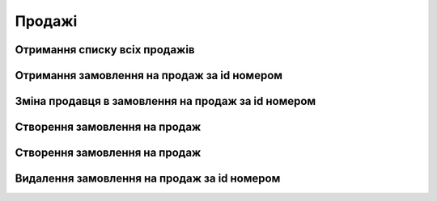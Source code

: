 Продажі
================

Отримання списку всіх продажів
------------------
.. http:get:: /kw_api/integration/sales

    У результаті запиту отримуємо списку всіх продажів.
    
    .. attention::

        Api Key - ключ для особистого доступу до API (required in header)
    
    **Example request**:

    .. tabs::

        .. code-tab:: bash

            $ curl \
                -X GET \
                -H "Authorization: Bearer_ + Your Api Key" \
                http://localhost/kw_api/integration/sales 

        .. code-tab:: python

            import requests
            import json
            headers = {'Authorization': 'Bearer_ + Your Api Key'}
            URL = 'http://localhost/kw_api/integration/sales'
            response = requests.get(URL, headers=headers)
            print(response.json())

    **Example response**:

    .. sourcecode:: json

        {
           "result":[
              {
                 "id":1,
                 "name":"string",
                 "state":"bearer",
                 "user_id":0,
                 "partner_id":0,
                 "partner_name":"string",
                 "partner_phone":"(000)-000-0000",
                 "partner_email":"example@example.com",
                 "partner_invoice_id":0,
                 "partner_shipping_id":0,
                 "sale_order_template_id":0,
                 "validity_date":"2000-00-01",
                 "date_order":"2000-00-01T00:00:00",
                 "payment_term_id":0,
                 "commitment_date":"2000-00-01T00:00:00",
                 "client_order_ref":"string",
                 "amount_untaxed":0.0,
                 "amount_tax":0.0,
                 "amount_undiscounted":0.0,
                 "amount_total":0.0,
                 "order_line":[
                    {
                       "id":0,
                       "product_id":0,
                       "image":"http://url/kw_api/integration/image/product.image/0/image_1920/",
                       "name":"string",
                       "display_name":"string",
                       "default_code":"string",
                       "price_unit":0,
                       "quantity":0
                    },
                    {
                       "id":1,
                       "product_id":1,
                       "image":"http://url/kw_api/integration/image/product.image/0/image_1920/",
                       "name":"string",
                       "display_name":"string",
                       "default_code":"string",
                       "price_unit":0,
                       "quantity":0
                    }
                 ],
              "currency_id":1,
              "carrier_id": 4,
              "kw_sale_order_number":"string",
              "kw_website":"string",
              "kw_website_id":1,
              "kw_is_same_billing_shipping":false,
              "kw_shipping_name":"string",
              "kw_shipping_phone":"string",
              "kw_shipping_city":"string",
              "kw_shipping_address":"string",
              "kw_shipping_house": "string",
              "kw_shipping_flat": "string",
              "kw_shipping_detail_date": "2021-12-16",
              "kw_discount_code":"string",
              "kw_payment_state":"string",
              "kw_payment_type":"string",
              "kw_shipping_type":"string",
              "kw_self_point":"string",
              "kw_stage_id":0
              "kw_car_service_id": "string",
              "kw_np_service_type": "string",
              "kw_np_payer_type": "string",
              "kw_np_cargo_type": "string",
              "kw_np_delivery_weight": 2,
              "kw_np_delivery_volume": 0,
              "kw_np_delivery_so_cost": 1000,
              "kw_time_slot_id":1
              }
           ]
        }


Отримання замовлення на продаж за id номером
------------------
.. http:get:: /kw_api/integration/sales/(int:sale_order_id)

    У результаті запиту отримуємо замовлення на продаж за id.

    **Example request**:

    .. tabs::

        .. code-tab:: bash

            $ curl http://localhost/kw_api/integration/sales/(int:sale_order_id)

        .. code-tab:: python

            import requests
            import json
            URL = 'http://localhost/kw_api/integration/sales/(int:sale_order_id)'
            response = requests.get(URL)
            print(response.json())

    **Example response**:

    .. sourcecode:: json

        {
           "result":{
              "id":1,
              "name":"string",
              "state":"bearer",
              "user_id":0,
              "partner_id":0,
              "partner_name":"string",
              "partner_phone":"(000)-000-0000",
              "partner_email":"example@example.com",
              "partner_invoice_id":0,
              "partner_shipping_id":0,
              "sale_order_template_id":0,
              "validity_date":"2000-00-01",
              "date_order":"2000-00-01T00:00:00",
              "payment_term_id":0,
              "commitment_date":"2000-00-01T00:00:00",
              "client_order_ref":"string",
              "amount_untaxed":0.0,
              "amount_tax":0.0,
              "amount_undiscounted":0.0,
              "amount_total":0.0,
              "order_line":[
                 {
                    "id":0,
                    "product_id":0,
                    "image":"http://url/kw_api/integration/image/product.image/0/image_1920/",
                    "name":"string",
                    "display_name":"string",
                    "default_code":"string",
                    "price_unit":0,
                    "quantity":0
                 },
                 {
                    "id":1,
                    "product_id":1,
                    "image":"http://url/kw_api/integration/image/product.image/0/image_1920/",
                    "name":"string",
                    "display_name":"string",
                    "default_code":"string",
                    "price_unit":0,
                    "quantity":0
                 }
              ],
              "currency_id":1,
              "carrier_id": 4,
              "kw_sale_order_number":"string",
              "kw_website":"string",
              "kw_website_id":1,
              "kw_is_same_billing_shipping":false,
              "kw_shipping_name":"string",
              "kw_shipping_phone":"string",
              "kw_shipping_city":"string",
              "kw_shipping_address":"string",
              "kw_shipping_house": "string",
              "kw_shipping_flat": "string",
              "kw_shipping_detail_date": "2021-12-16",
              "kw_discount_code":"string",
              "kw_payment_state":"string",
              "kw_payment_type":"string",
              "kw_shipping_type":"string",
              "kw_self_point":"string",
              "kw_stage_id":0
              "kw_car_service_id": "string",
              "kw_np_service_type": "string",
              "kw_np_payer_type": "string",
              "kw_np_cargo_type": "string",
              "kw_np_delivery_weight": 2,
              "kw_np_delivery_volume": 0,
              "kw_np_delivery_so_cost": 1000,
              "kw_time_slot_id":1
           }
        }

    :query int sale_order_id: ідентифікатор замовлення


Зміна продавця в замовлення на продаж за id номером
------------------
.. http:get::  /kw_api/integration/sales/(int:sale_order_id)/salesperson/(int:user_id)

    У результаті запиту отримуємо замовлення на продаж за id.

    **Example request**:

    .. tabs::

        .. code-tab:: bash

            $ curl http://localhost/kw_api/integration/sales/(int:sale_order_id)/salesperson/(int:user_id)

        .. code-tab:: python

            import requests
            import json
            URL = 'http://localhost/kw_api/integration/sales/(int:sale_order_id)/salesperson/(int:user_id)'
            response = requests.get(URL)
            print(response.json())

    **Example response**:

    .. sourcecode:: json

        {
           "result":{
              "id":1,
              "name":"string",
              "state":"bearer",
              "user_id":0,
              "partner_id":0,
              "partner_name":"string",
              "partner_phone":"(000)-000-0000",
              "partner_email":"example@example.com",
              "partner_invoice_id":0,
              "partner_shipping_id":0,
              "sale_order_template_id":0,
              "validity_date":"2000-00-01",
              "date_order":"2000-00-01T00:00:00",
              "payment_term_id":0,
              "commitment_date":"2000-00-01T00:00:00",
              "client_order_ref":"string",
              "amount_untaxed":0.0,
              "amount_tax":0.0,
              "amount_undiscounted":0.0,
              "amount_total":0.0,
              "order_line":[
                 {
                    "id":0,
                    "product_id":0,
                    "image":"http://url/kw_api/integration/image/product.image/0/image_1920/",
                    "name":"string",
                    "display_name":"string",
                    "default_code":"string",
                    "price_unit":0,
                    "quantity":0
                 },
                 {
                    "id":1,
                    "product_id":1,
                    "image":"http://url/kw_api/integration/image/product.image/0/image_1920/",
                    "name":"string",
                    "display_name":"string",
                    "default_code":"string",
                    "price_unit":0,
                    "quantity":0
                 }
              ],
              "currency_id":1,
              "carrier_id": 4,
              "kw_sale_order_number":"string",
              "kw_website":"string",
              "kw_website_id":1,
              "kw_is_same_billing_shipping":false,
              "kw_shipping_name":"string",
              "kw_shipping_phone":"string",
              "kw_shipping_city":"string",
              "kw_shipping_address":"string",
              "kw_shipping_house": "string",
              "kw_shipping_flat": "string",
              "kw_shipping_detail_date": "2021-12-16",
              "kw_discount_code":"string",
              "kw_payment_state":"string",
              "kw_payment_type":"string",
              "kw_shipping_type":"string",
              "kw_self_point":"string",
              "kw_stage_id":0
              "kw_car_service_id": "string",
              "kw_np_service_type": "string",
              "kw_np_payer_type": "string",
              "kw_np_cargo_type": "string",
              "kw_np_delivery_weight": 2,
              "kw_np_delivery_volume": 0,
              "kw_np_delivery_so_cost": 1000,
              "kw_time_slot_id":1
           }
        }


    :query int sale_order_id: ідентифікатор замовлення
    :query int user_id: ідентифікатор користувача


Створення замовлення на продаж
------------------
.. http:post:: /kw_api/integration/sales

    У результаті запиту створюємо замовлення на продаж.

    **Example request**:

    .. tabs::

        .. code-tab:: bash

            $ curl \
                -X POST \
                -H "Content-Type: application/json" \
                -d @body.json \
                http://localhost/kw_api/integration/sales

        .. code-tab:: python

            import requests
            import json
            URL = 'http://localhost/kw_api/integration/sales'
            data = json.load(open('body.json', 'rb'))
            response = requests.post(URL, json=data)
            print(response.json())

    The content of body.json is like:

    .. code-block:: json

        {
           "orders":[
              {
                 "state":"bearer",
                 "user_id":0,
                 "partner_id":0,
                 "partner_name":"string",
                 "partner_phone":"0000000000",
                 "partner_email":"example@example.com",
                 "validity_date":"2000-01-01",
                 "date_order":"2000-01-01 00:00:00",
                 "payment_term_id":1,
                 "commitment_date":"2000-01-01 00:00:00",
                 "client_order_ref":"string",
                 "order_line":[
                    {
                       "name":"string",
                       "product_id":0,
                       "price_unit":0,
                       "product_uom_qty":0.0
                    },
                    {
                       "name":"string",
                       "product_id":1,
                       "price_unit":0,
                       "product_uom_qty":0.0
                    }
                 ],
              "currency_id":1,
              "carrier_id": 4,
              "kw_sale_order_number":"string",
              "kw_website":"string",
              "kw_website_id":1,
              "kw_is_same_billing_shipping":false,
              "kw_shipping_name":"string",
              "kw_shipping_phone":"string",
              "kw_shipping_city":"string",
              "kw_shipping_address":"string",
              "kw_shipping_house": "string",
              "kw_shipping_flat": "string",
              "kw_shipping_detail_date": "2021-12-16",
              "kw_discount_code":"string",
              "kw_payment_state":"string",
              "kw_payment_type":"string",
              "kw_shipping_type":"string",
              "kw_self_point":"string",
              "kw_stage_id":0
              "kw_car_service_id": "string",
              "kw_np_service_type": "string",
              "kw_np_payer_type": "string",
              "kw_np_cargo_type": "string",
              "kw_np_delivery_weight": 2,
              "kw_np_delivery_volume": 0,
              "kw_np_delivery_so_cost": 1000,
              "kw_time_slot_id":1
              }
           ]
        }


    **Example response**:

    .. sourcecode:: json

        {
            "jsonrpc": "2.0",
            "id": null,
            "result": [
                {
                    "id": 0,
                    "name": "string",
                    "state":"bearer",
                    "user_id":1,
                    "partner_id": 1,
                    "partner_name": "string",
                    "partner_phone": "(000)-000-0000",
                    "partner_email": "example@example.com",
                    "partner_invoice_id": 1,
                    "partner_shipping_id": 1,
                    "sale_order_template_id": 1,
                    "validity_date": "2000-01-01",
                    "date_order": "2000-01-01 00:00:00",
                    "payment_term_id": 1,
                    "commitment_date": "2000-01-01 00:00:00",
                    "client_order_ref": "string",
                    "amount_untaxed": 0.0,
                    "amount_tax": null,
                    "amount_undiscounted": 0.0,
                    "amount_total": 0.0,
                    "order_line": [
                        {
                            "id": 0,
                            "product_id": 0,
                            "image": "http://url/kw_api/integration/image/product.image/0/image_1920/",
                            "name": "string",
                            "display_name": "string",
                            "default_code": null,
                           "price_unit":0,
                           "quantity":0
                        },
                        {
                            "id": 1,
                            "product_id": 1,
                            "image": "http://url/kw_api/integration/image/product.image/0/image_1920/",
                            "name": "string",
                            "display_name": "string",
                            "default_code": null,
                           "price_unit":0,
                           "quantity":0
                        }
                    ],
              "currency_id":1,
              "carrier_id": 4,
              "kw_sale_order_number":"string",
              "kw_website":"string",
              "kw_website_id":1,
              "kw_is_same_billing_shipping":false,
              "kw_shipping_name":"string",
              "kw_shipping_phone":"string",
              "kw_shipping_city":"string",
              "kw_shipping_address":"string",
              "kw_shipping_house": "string",
              "kw_shipping_flat": "string",
              "kw_shipping_detail_date": "2021-12-16",
              "kw_discount_code":"string",
              "kw_payment_state":"string",
              "kw_payment_type":"string",
              "kw_shipping_type":"string",
              "kw_self_point":"string",
              "kw_stage_id":0
              "kw_car_service_id": "string",
              "kw_np_service_type": "string",
              "kw_np_payer_type": "string",
              "kw_np_cargo_type": "string",
              "kw_np_delivery_weight": 2,
              "kw_np_delivery_volume": 0,
              "kw_np_delivery_so_cost": 1000,
              "kw_time_slot_id":1
                }
            ]
        }


    **Обов'язкові поля відмічені '*'**
    
    **Для створення доставки необхідно обов'язково переслати поле "carrier_id"**

    :>json string state: статус замовлення (``draft``, ``sale``, ``sent``, ``done``, ``cancel``)*
    :>json int user_id: порядковий номер
    :>json int partner_id: ідентифікатор партнера
    :>json string partner_name:  ім’я партнера *
    :>json sring partner_phone:  телефон партнера *
    :>json sring partner_email: почта партнера *
    :>json int partner_invoice_id: ідентифікатор партнера рахунок-фактури
    :>json int partner_shipping_id: ідентифікатор партнера доставки
    :>json int sale_order_template_id: ідентифікатор шаблону замовлення на продаж
    :>json string validity_date: дата валідації ( формат - ``%Y-%m-%d``)
    :>json string date_order: дата замолення ( формат - ``%Y-%m-%d %H:%M:%S``)
    :>json int payment_term_id: ідентифікатор терміну оплати
    :>json string commitment_date: дата підтвердження ( формат - ``%Y-%m-%d %H:%M:%S``)
    :>json string client_order_ref: коментар клієнта до замовлення
    :>json int product_id: ідентифікатор продукту *
    :>json string name: ім’я продукту
    :>json int product_uom_qty: кількість продукту
    :>json float price_unit: ціна продукту
    :>json int currency_id: ідентифікатор валюти оплати
    :>json string kw_sale_order_number: номер заказу з сайту
    :>json string kw_website: сайт заказу
    :>json int kw_website_id: індекс вебсайту
    :>json boolean kw_is_same_billing_shipping: флаг чи однаковий одержувач і замовник
    :>json string kw_shipping_name: ім’я одержувача
    :>json string kw_shipping_phone: телефон одержувача
    :>json string kw_shipping_city: місто одержувача, для НП - місто в форматі name/ref (Київ/8d5a980d-391c-11dd-90d9-001a92567626)
    :>json string kw_shipping_address: адреса одержувача, для НП - відділення в форматі name/ref (Пункт приймання-видачі (до 30 кг): вул. Білоуська, 17/e6627e75-de7e-11e9-b48a-005056b24375)
    :>json string kw_shipping_house: будинок одержувача, для НП теж
    :>json string kw_shipping_flat: квартира одержувача, для НП теж
    :>json string kw_shipping_detail_date: дата доставки
    :>json string kw_discount_code: код знижки
    :>json string kw_payment_state: статус оплати (``not_paid``, ``waiting_for_prepayment``, ``partially_paid``, ``paid``)
    :>json string kw_payment_type: тип оплати (``on_delivery``, ``card``)
    :>json string kw_delivery_price: сума доставки
    :>json string kw_shipping_type: тип доставки (``self``, ``courier``)
    :>json string kw_sefl_point: адреса самовивозу
    :>json int kw_stage_id: ідентифікатор веб статуса
    :>json int kw_np_service_type: тип доставки НП, в форматі name/ref (Адреса-Відділення/DoorsWarehouse)
    :>json int kw_np_payer_type: тип платника доставки НП, в форматі name/ref ( Одержувач/Recipient)
    :>json int kw_np_delivery_weight: вага товару НП
    :>json int kw_np_delivery_volume: об’єм вантажа НП
    :>json int kw_np_delivery_so_cost: вартість НП

Створення замовлення на продаж
------------------
.. http:post:: /kw_api/integration/sales/(int:sale_order_id)

    У результаті запиту створюємо замовлення на продаж.

    **Example request**:

    .. tabs::

        .. code-tab:: bash

            $ curl \
                -X POST \
                -H "Content-Type: application/json" \
                -d @body.json \
                http://localhost/kw_api/integration/sales/(int:sale_order_id)

        .. code-tab:: python

            import requests
            import json
            URL = 'http://localhost/kw_api/integration/sales/(int:sale_order_id)'
            data = json.load(open('body.json', 'rb'))
            response = requests.post(URL, json=data)
            print(response.json())

    The content of body.json is like:

    .. code-block:: json

        {
           "state":"bearer",
           "user_id":0,
           "partner_id":0,
           "partner_name":"string",
           "partner_phone":"0000000000",
           "partner_email":"example@example.com",
           "validity_date":"2000-01-01",
           "date_order":"2000-01-01 00:00:00",
           "payment_term_id":1,
           "commitment_date":"2000-01-01 00:00:00",
           "client_order_ref":"string",
           "order_line":[
              {
                 "name":"string",
                 "product_id":0,
                 "price_unit":0,
                 "product_uom_qty":0.0
              },
              {
                 "name":"string",
                 "product_id":1,
                 "price_unit":0,
                 "product_uom_qty":0.0
              }
           ],
           "currency_id":1,
           "carrier_id": 4,
           "kw_sale_order_number":"string",
           "kw_website":"string",
           "kw_website_id":1,
           "kw_is_same_billing_shipping":false,
           "kw_shipping_name":"string",
           "kw_shipping_phone":"string",
           "kw_shipping_city":"string",
           "kw_shipping_address":"string",
           "kw_shipping_house": "string",
           "kw_shipping_flat": "string",
           "kw_shipping_detail_date": "2021-12-16",
           "kw_discount_code":"string",
           "kw_payment_state":"string",
           "kw_payment_type":"string",
           "kw_shipping_type":"string",
           "kw_self_point":"string",
           "kw_stage_id":0
           "kw_car_service_id": 1,
           "kw_np_service_type": "string",
           "kw_np_payer_type": "string",
           "kw_np_cargo_type": "string",
           "kw_np_delivery_weight": 2,
           "kw_np_delivery_volume": 0,
           "kw_np_delivery_so_cost": 1000,
           "kw_time_slot_id":1
        }




    **Example response**:

    .. sourcecode:: json

        {
           "jsonrpc":"2.0",
           "id":null,
           "result":{
              "id":0,
              "name":"string",
              "state":"bearer",
              "user_id":1,
              "partner_id":1,
              "partner_name":"string",
              "partner_phone":"(000)-000-0000",
              "partner_email":"example@example.com",
              "partner_invoice_id":1,
              "partner_shipping_id":1,
              "sale_order_template_id":1,
              "validity_date":"2000-01-01",
              "date_order":"2000-01-01 00:00:00",
              "payment_term_id":1,
              "commitment_date":"2000-01-01 00:00:00",
              "client_order_ref":"string",
              "amount_untaxed":0.0,
              "amount_tax":null,
              "amount_undiscounted":0.0,
              "amount_total":0.0,
              "order_line":[
                 {
                    "id":0,
                    "product_id":0,
                    "image":"http://url/kw_api/integration/image/product.image/0/image_1920/",
                    "name":"string",
                    "display_name":"string",
                    "default_code":null,
                    "price_unit":0,
                    "quantity":0
                 },
                 {
                    "id":1,
                    "product_id":1,
                    "image":"http://url/kw_api/integration/image/product.image/0/image_1920/",
                    "name":"string",
                    "display_name":"string",
                    "default_code":null,
                    "price_unit":0,
                    "quantity":0
                 }
              }
           ],
           "currency_id":1,
           "carrier_id": 4,
           "kw_sale_order_number":"string",
           "kw_website":"string",
           "kw_website_id":1,
           "kw_is_same_billing_shipping":false,
           "kw_shipping_name":"string",
           "kw_shipping_phone":"string",
           "kw_shipping_city":"string",
           "kw_shipping_address":"string",
           "kw_shipping_house": "string",
           "kw_shipping_flat": "string",
           "kw_shipping_detail_date": "2021-12-16",
           "kw_discount_code":"string",
           "kw_payment_state":"string",
           "kw_payment_type":"string",
           "kw_shipping_type":"string",
           "kw_self_point":"string",
           "kw_stage_id":0
           "kw_car_service_id": 1,
           "kw_np_service_type": "string",
           "kw_np_payer_type": "string",
           "kw_np_cargo_type": "string",
           "kw_np_delivery_weight": 2,
           "kw_np_delivery_volume": 0,
           "kw_np_delivery_so_cost": 1000,
           "kw_time_slot_id":1
        }



    **Обов'язкові поля відмічені '*'**
    
    **Для оновлення доставки необхідно обов'язково переслати поле "carrier_id"**

    :>json string state: статус замовлення (``draft``, ``sale``, ``sent``, ``done``, ``cancel``)*
    :>json int user_id: порядковий номер
    :>json int partner_id: ідентифікатор партнера
    :>json string partner_name:  ім’я партнера *
    :>json sring partner_phone:  телефон партнера *
    :>json sring partner_email: почта партнера *
    :>json int partner_invoice_id: ідентифікатор партнера рахунок-фактури
    :>json int partner_shipping_id: ідентифікатор партнера доставки
    :>json int sale_order_template_id: ідентифікатор шаблону замовлення на продаж
    :>json string validity_date: дата валідації ( формат - ``%Y-%m-%d``)
    :>json string date_order: дата замолення ( формат - ``%Y-%m-%d %H:%M:%S``)
    :>json int payment_term_id: ідентифікатор терміну оплати
    :>json string commitment_date: дата підтвердження ( формат - ``%Y-%m-%d %H:%M:%S``)
    :>json string client_order_ref: коментар клієнта до замовлення
    :>json int product_id: ідентифікатор продукту *
    :>json string name: ім’я продукту
    :>json int product_uom_qty: кількість продукту
    :>json float price_unit: ціна продукту
    :>json int currency_id: ідентифікатор валюти оплати
    :>json string kw_sale_order_number: номер заказу з сайту
    :>json string kw_website: сайт заказу
    :>json int kw_website_id: індекс вебсайту
    :>json boolean kw_is_same_billing_shipping: флаг чи однаковий одержувач і замовник
    :>json string kw_shipping_name: ім’я одержувача
    :>json string kw_shipping_phone: телефон одержувача
    :>json string kw_shipping_city: місто одержувача, для НП - місто в форматі name/ref (Київ/8d5a980d-391c-11dd-90d9-001a92567626)
    :>json string kw_shipping_address: адреса одержувача, для НП - відділення в форматі name/ref (Пункт приймання-видачі (до 30 кг): вул. Білоуська, 17/e6627e75-de7e-11e9-b48a-005056b24375)
    :>json string kw_shipping_house: будинок одержувача, для НП теж
    :>json string kw_shipping_flat: квартира одержувача, для НП теж
    :>json string kw_shipping_detail_date: дата доставки
    :>json string kw_discount_code: код знижки
    :>json string kw_payment_state: статус оплати (``not_paid``, ``waiting_for_prepayment``, ``partially_paid``, ``paid``)
    :>json string kw_payment_type: тип оплати (``on_delivery``, ``card``)
    :>json string kw_delivery_price: сума доставки
    :>json string kw_shipping_type: тип доставки (``self``, ``courier``)
    :>json string kw_sefl_point: адреса самовивозу
    :>json int kw_stage_id: ідентифікатор веб статуса
    :>json int kw_np_service_type: тип доставки НП, в форматі name/ref (Адреса-Відділення/DoorsWarehouse)
    :>json int kw_np_payer_type: тип платника доставки НП, в форматі name/ref ( Одержувач/Recipient)
    :>json int kw_np_delivery_weight: вага товару НП
    :>json int kw_np_delivery_volume: об’єм вантажа НП
    :>json int kw_np_delivery_so_cost: вартість НП


Видалення замовлення на продаж за id номером
--------------------------------------------------

.. http:delete:: /kw_api/integration/sales/(int:sale_order_id)

    У результаті запиту архівуємо замовлення на продаж за id номером.

    **Example request**:

    .. tabs::

        .. code-tab:: bash

            $ curl \
                -X DELETE \
                -H "Content-Type: application/json" \
                http://localhost/kw_api/integration/sales/(int:sale_order_id)

        .. code-tab:: python

            import requests
            URL = 'http://localhost/kw_api/integration/sales/(int:sale_order_id)'
            response = requests.delete(URL)
            print(response.json())


    **Example response**:

    .. sourcecode:: json

        {
           "result":{
              "200":"Success"
           }
        }


    :statuscode 404: Order not found

    :query int sale_order_id: url параметр ідентифікатор продукту
